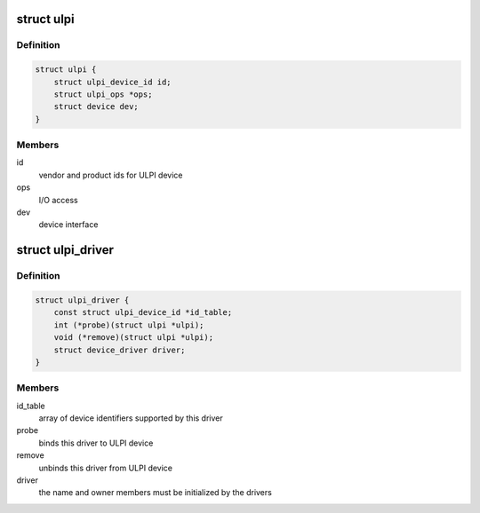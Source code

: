 .. -*- coding: utf-8; mode: rst -*-
.. src-file: include/linux/ulpi/driver.h

.. _`ulpi`:

struct ulpi
===========

.. c:type:: struct ulpi

    describes ULPI PHY device

.. _`ulpi.definition`:

Definition
----------

.. code-block:: c

    struct ulpi {
        struct ulpi_device_id id;
        struct ulpi_ops *ops;
        struct device dev;
    }

.. _`ulpi.members`:

Members
-------

id
    vendor and product ids for ULPI device

ops
    I/O access

dev
    device interface

.. _`ulpi_driver`:

struct ulpi_driver
==================

.. c:type:: struct ulpi_driver

    describes a ULPI PHY driver

.. _`ulpi_driver.definition`:

Definition
----------

.. code-block:: c

    struct ulpi_driver {
        const struct ulpi_device_id *id_table;
        int (*probe)(struct ulpi *ulpi);
        void (*remove)(struct ulpi *ulpi);
        struct device_driver driver;
    }

.. _`ulpi_driver.members`:

Members
-------

id_table
    array of device identifiers supported by this driver

probe
    binds this driver to ULPI device

remove
    unbinds this driver from ULPI device

driver
    the name and owner members must be initialized by the drivers

.. This file was automatic generated / don't edit.

